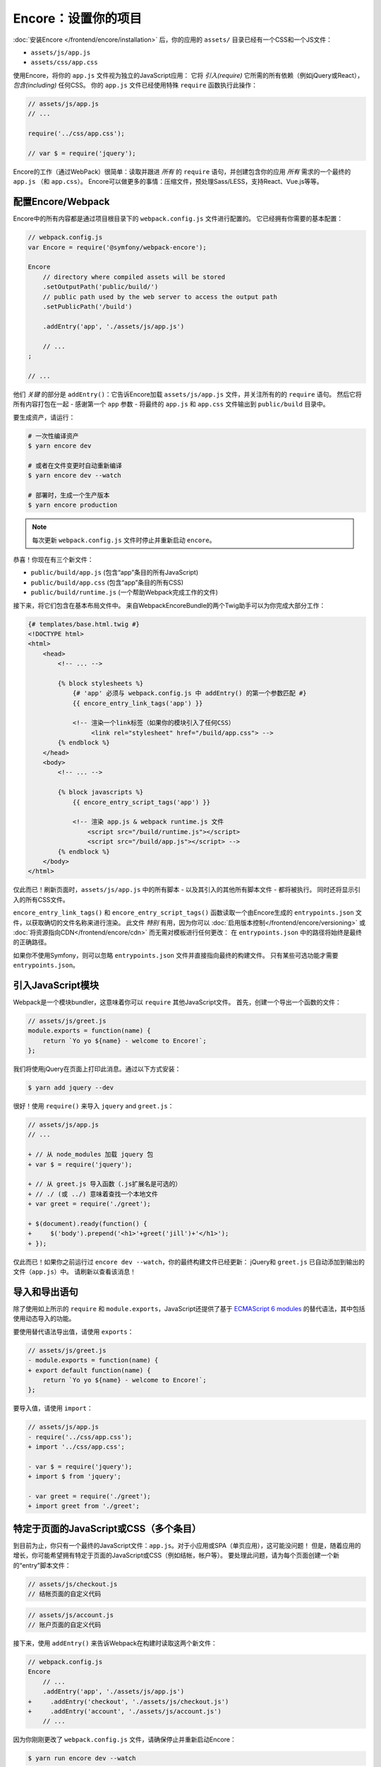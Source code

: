 Encore：设置你的项目
===============================

:doc:`安装Encore </frontend/encore/installation>` 后，你的应用的
``assets/`` 目录已经有一个CSS和一个JS文件：

* ``assets/js/app.js``
* ``assets/css/app.css``

使用Encore，将你的 ``app.js`` 文件视为独立的JavaScript应用：
它将 *引入(require)* 它所需的所有依赖（例如jQuery或React），*包含(including)* 任何CSS。
你的 ``app.js`` 文件已经使用特殊 ``require`` 函数执行此操作：

.. code-block:: javascript

    // assets/js/app.js
    // ...

    require('../css/app.css');

    // var $ = require('jquery');

Encore的工作（通过WebPack）很简单：读取并跟进 *所有* 的 ``require``
语句，并创建包含你的应用 *所有* 需求的一个最终的 ``app.js`` （和 ``app.css``）。
Encore可以做更多的事情：压缩文件，预处理Sass/LESS，支持React、Vue.js等等。

配置Encore/Webpack
--------------------------

Encore中的所有内容都是通过项目根目录下的 ``webpack.config.js`` 文件进行配置的。
它已经拥有你需要的基本配置：

.. code-block:: javascript

    // webpack.config.js
    var Encore = require('@symfony/webpack-encore');

    Encore
        // directory where compiled assets will be stored
        .setOutputPath('public/build/')
        // public path used by the web server to access the output path
        .setPublicPath('/build')

        .addEntry('app', './assets/js/app.js')

        // ...
    ;

    // ...

他们 *关键* 的部分是 ``addEntry()``：它告诉Encore加载 ``assets/js/app.js`` 文件，并关注所有的的 ``require`` 语句。
然后它将所有内容打包在一起 - 感谢第一个 ``app`` 参数 -
将最终的 ``app.js`` 和 ``app.css`` 文件输出到 ``public/build`` 目录中。

.. _encore-build-assets:

要生成资产，请运行：

.. code-block:: terminal

    # 一次性编译资产
    $ yarn encore dev

    # 或者在文件变更时自动重新编译
    $ yarn encore dev --watch

    # 部署时，生成一个生产版本
    $ yarn encore production

.. note::

    每次更新 ``webpack.config.js`` 文件时停止并重新启动 ``encore``。

恭喜！你现在有三个新文件：

* ``public/build/app.js`` (包含“app”条目的所有JavaScript)
* ``public/build/app.css`` (包含“app”条目的所有CSS)
* ``public/build/runtime.js`` (一个帮助Webpack完成工作的文件)

接下来，将它们包含在基本布局文件中。
来自WebpackEncoreBundle的两个Twig助手可以为你完成大部分工作：

.. code-block:: html+twig

    {# templates/base.html.twig #}
    <!DOCTYPE html>
    <html>
        <head>
            <!-- ... -->

            {% block stylesheets %}
                {# 'app' 必须与 webpack.config.js 中 addEntry() 的第一个参数匹配 #}
                {{ encore_entry_link_tags('app') }}

                <!-- 渲染一个link标签（如果你的模块引入了任何CSS）
                     <link rel="stylesheet" href="/build/app.css"> -->
            {% endblock %}
        </head>
        <body>
            <!-- ... -->

            {% block javascripts %}
                {{ encore_entry_script_tags('app') }}

                <!-- 渲染 app.js & webpack runtime.js 文件
                    <script src="/build/runtime.js"></script>
                    <script src="/build/app.js"></script> -->
            {% endblock %}
        </body>
    </html>

.. _encore-entrypointsjson-simple-description:

仅此而已！刷新页面时，``assets/js/app.js`` 中的所有脚本 - 以及其引入的其他所有脚本文件 - 都将被执行。
同时还将显示引入的所有CSS文件。

``encore_entry_link_tags()`` 和 ``encore_entry_script_tags()`` 函数读取一个由Encore生成的
``entrypoints.json`` 文件，以获取确切的文件名称来进行渲染。
此文件 *特别* 有用，因为你可以 :doc:`启用版本控制</frontend/encore/versioning>`
或 :doc:`将资源指向CDN</frontend/encore/cdn>` 而无需对模板进行任何更改：
在 ``entrypoints.json`` 中的路径将始终是最终的正确路径。

如果你不使用Symfony，则可以忽略 ``entrypoints.json`` 文件并直接指向最终的构建文件。
只有某些可选功能才需要 ``entrypoints.json``。

.. versionadded:: 0.21.0

    来自WebpackEncoreBundle的 ``encore_entry_link_tags()`` 和依赖于Encore一项功能，首次在0.21.0版本中引入。
    在之前是使用 ``asset()`` 函数直接指向对应文件。

引入JavaScript模块
----------------------------

Webpack是一个模块bundler，这意味着你可以 ``require`` 其他JavaScript文件。
首先，创建一个导出一个函数的文件：

.. code-block:: javascript

    // assets/js/greet.js
    module.exports = function(name) {
        return `Yo yo ${name} - welcome to Encore!`;
    };

我们将使用jQuery在页面上打印此消息。通过以下方式安装：

.. code-block:: terminal

    $ yarn add jquery --dev

很好！使用 ``require()`` 来导入 ``jquery`` and ``greet.js``：

.. code-block:: diff

    // assets/js/app.js
    // ...

    + // 从 node_modules 加载 jquery 包
    + var $ = require('jquery');

    + // 从 greet.js 导入函数（.js扩展名是可选的）
    + // ./ (或 ../) 意味着查找一个本地文件
    + var greet = require('./greet');

    + $(document).ready(function() {
    +     $('body').prepend('<h1>'+greet('jill')+'</h1>');
    + });

仅此而已！如果你之前运行过 ``encore dev --watch``，你的最终构建文件已经更新：
jQuery和 ``greet.js`` 已自动添加到输出的文件（``app.js``）中。
请刷新以查看该消息！

导入和导出语句
--------------------------------

除了使用如上所示的 ``require`` 和 ``module.exports``，JavaScript还提供了基于
`ECMAScript 6 modules`_ 的替代语法，其中包括使用动态导入的功能。

要使用替代语法导出值，请使用 ``exports``：

.. code-block:: diff

    // assets/js/greet.js
    - module.exports = function(name) {
    + export default function(name) {
        return `Yo yo ${name} - welcome to Encore!`;
    };

要导入值，请使用 ``import``：

.. code-block:: diff

    // assets/js/app.js
    - require('../css/app.css');
    + import '../css/app.css';

    - var $ = require('jquery');
    + import $ from 'jquery';

    - var greet = require('./greet');
    + import greet from './greet';

.. _multiple-javascript-entries:

特定于页面的JavaScript或CSS（多个条目）
--------------------------------------------------

到目前为止，你只有一个最终的JavaScript文件：``app.js``。对于小应用或SPA（单页应用），这可能没问题！
但是，随着应用的增长，你可能希望拥有特定于页面的JavaScript或CSS（例如结帐，帐户等）。
要处理此问题，请为每个页面创建一个新的“entry”脚本文件：

.. code-block:: javascript

    // assets/js/checkout.js
    // 结帐页面的自定义代码

.. code-block:: javascript

    // assets/js/account.js
    // 账户页面的自定义代码

接下来，使用 ``addEntry()`` 来告诉Webpack在构建时读取这两个新文件：

.. code-block:: diff

    // webpack.config.js
    Encore
        // ...
        .addEntry('app', './assets/js/app.js')
    +     .addEntry('checkout', './assets/js/checkout.js')
    +     .addEntry('account', './assets/js/account.js')
        // ...

因为你刚刚更改了 ``webpack.config.js`` 文件，请确保停止并重新启动Encore：

.. code-block:: terminal

    $ yarn run encore dev --watch

Webpack现在将在你的构建目录中输出新的 ``checkout.js`` 和 ``account.js`` 文件。
而且，如果这些文件中的任何一个 引入/导入了 CSS，Webpack *也* 将输出 ``checkout.css`` 和 ``account.css`` 文件。

最后，在你需要的对应页面上包含 ``script`` 和 ``link`` 标签：

.. code-block:: diff

    {# templates/.../checkout.html.twig #}
    {% extends 'base.html.twig' %}

    + {% block stylesheets %}
    +     {{ parent() }}
    +     {{ encore_entry_link_tags('checkout') }}
    + {% endblock %}

    + {% block javascripts %}
    +     {{ parent() }}
    +     {{ encore_entry_script_tags('checkout') }}
    + {% endblock %}

现在，结帐页面将包含 ``app`` 条目的所有JavaScript和CSS（因为它包含在
``base.html.twig`` 内）*以及* 你的 ``checkout`` 条目。

有关更多详细信息，请参阅 :doc:`/frontend/encore/page-specific-assets`。
要避免在不同的条目文件中复制相同的代码，请参阅 :doc:`/frontend/encore/split-chunks`。

使用Sass/LESS/Stylus
----------------------

你已经掌握了Encore的基础知识。太好了！但是，还有 *更多* 的功能，如果你需要的话，可以选择加入。
例如，你也可以使用Sass、LESS或Stylus代替纯CSS。
要使用Sass，请将 ``app.css`` 文件重命名为 ``app.scss`` 并更新 ``import`` 语句：

.. code-block:: diff

    // assets/js/app.js
    - import '../css/app.css';
    + import '../css/app.scss';

然后，告诉Encore启用Sass预处理器：

.. code-block:: diff

    // webpack.config.js
    Encore
        // ...

    +    .enableSassLoader()
    ;

因为你刚刚更改了 ``webpack.config.js`` 文件，所以需要重新启动Encore。
当你这样做时，你会看到一个错误！

>   Error: Install sass-loader & node-sass to use enableSassLoader()
>     yarn add sass-loader@^7.0.1 node-sass --dev

Encore支持许多功能。但是，Encore不会强制安装所有这些功能，只有当你需要一项功能时，Encore才会告诉你需要安装的内容。
运行：

.. code-block:: terminal

    $ yarn add sass-loader@^7.0.1 node-sass --dev
    $ yarn encore dev --watch

你的应用现在支持Sass了。Encore还支持LESS和Stylus。请参阅 :doc:`/frontend/encore/css-preprocessors`。

仅编译CSS文件
-------------------------

.. caution::

    更好的选择是使用上面的模式：使用 ``addEntry()`` 指向一个JavaScript文件，然后在该文件内部引入需要的CSS。

如果你只想编译CSS文件，可以通过 ``addStyleEntry()`` 方式实现：

.. code-block:: javascript

    // webpack/config.js
    Encore
        // ...

        .addStyleEntry('some_page', './assets/css/some_page.css')
    ;

这将输出一个新的 ``some_page.css`` 文件。

继续阅读！
-----------

Encore支持更多功能！有关你可以执行的操作的完整列表，请参阅 `Encore的index.js文件`_。
或者，返回 :ref:`Encore文档列表 <encore-toc>`。

.. _`Encore的index.js文件`: https://github.com/symfony/webpack-encore/blob/master/index.js
.. _`ECMAScript 6 modules`: https://hacks.mozilla.org/2015/08/es6-in-depth-modules/
